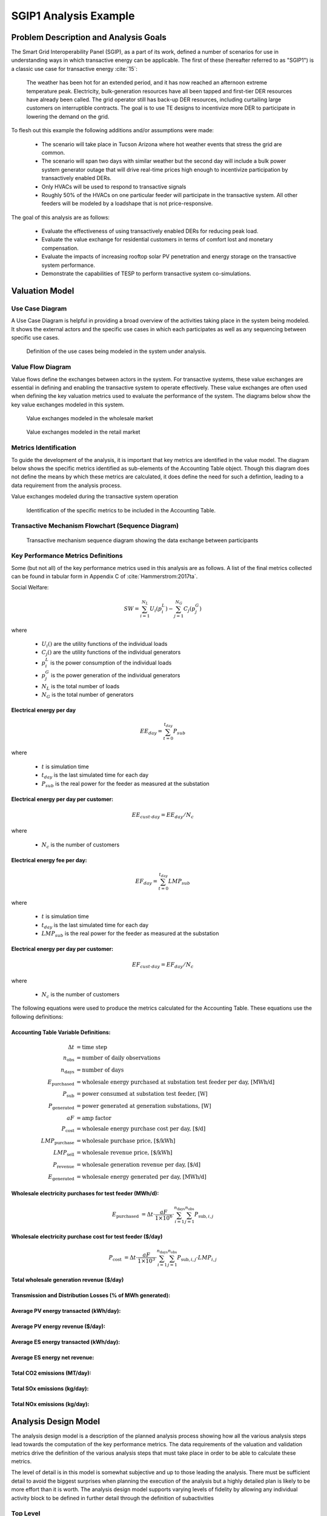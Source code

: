 ..
    _ Copyright (C) 2021 Battelle Memorial Institute
    _ file: SGIP1_Example.rst

SGIP1 Analysis Example
======================

Problem Description and Analysis Goals
--------------------------------------

The Smart Grid Interoperability Panel (SGIP), as a part of its work, defined a number of scenarios for use in understanding ways in which transactive energy can be applicable. The first of these (hereafter referred to as "SGIP1") is a classic use case for transactive energy :cite:`15`:

   The weather has been hot for an extended period, and it has now reached an afternoon extreme temperature peak. Electricity, bulk-generation resources have all been tapped and first-tier DER resources have already been called. The grid operator still has back-up DER resources, including curtailing large customers on interruptible contracts. The goal is to use TE designs to incentivize more DER to participate in lowering the demand on the grid.

To flesh out this example the following additions and/or assumptions were made:

     - The scenario will take place in Tucson Arizona where hot weather events that stress the grid are common.
     - The scenario will span two days with similar weather but the second day will include a bulk power system generator outage that will drive real-time prices high enough to incentivize participation by transactively enabled DERs.
     - Only HVACs will be used to respond to transactive signals
     - Roughly 50% of the HVACs on one particular feeder will participate in the transactive system. All other feeders will be modeled by a loadshape that is not price-responsive.


The goal of this analysis are as follows:

    - Evaluate the effectiveness of using transactively enabled DERs for reducing peak load.
    - Evaluate the value exchange for residential customers in terms of comfort lost and monetary compensation.
    - Evaluate the impacts of increasing rooftop solar PV penetration and energy storage on the transactive system performance.
    - Demonstrate the capabilities of TESP to perform transactive system co-simulations.


Valuation Model
---------------



Use Case Diagram
................
A Use Case Diagram is helpful in providing a broad overview of the activities taking place in the system being modeled. It shows the external actors and the specific use cases in which each participates as well as any sequencing between specific use cases.

.. figure:: ../media/SGIP1/ValueModel-SGIP1UseCase.png
	:name: fig_value_model_use_case

	Definition of the use cases being modeled in the system under analysis.


Value Flow Diagram
..................
Value flows define the exchanges between actors in the system. For transactive systems, these value exchanges are essential in defining and enabling the transactive system to operate effectively. These value exchanges are often used when defining the key valuation metrics used to evaluate the performance of the system. The diagrams below show the key value exchanges modeled in this system.


.. figure:: ../media/SGIP1/ValueModel-WholesaleElectricityServiceValue.png
	:name: fig_value_model_wholesale

	Value exchanges modeled in the wholesale market


.. figure:: ../media/SGIP1/ValueModel-RetailElectricityServiceValue.png
	:name: fig_value_model_retail

	Value exchanges modeled in the retail market

.. figure:: ../media/SGIP1/ValueModel-ModifyResourceAndDemandUsingTES.png
	:name: fig_value_model_transactive




Metrics Identification
......................
To guide the development of the analysis, it is important that key metrics are identified in the value model. The diagram below shows the specific metrics identified as sub-elements of the Accounting Table object. Though this diagram does not define the means by which these metrics are calculated, it does define the need for such a defintion, leading to a data requirement from the analysis process.

Value exchanges modeled during the transactive system operation

.. figure:: ../media/SGIP1/ValueModelMetrics.png
	:name: fig_value_model_metrics

	Identification of the specific metrics to be included in the Accounting Table.


Transactive Mechanism Flowchart (Sequence Diagram)
..................................................

.. figure:: ../media/SGIP1/ClearingSequence2.png
	:name: fig_value_model_clearing_sequence

	Transactive mechanism sequence diagram showing the data exchange between participants


Key Performance Metrics Definitions
...................................

Some (but not all) of the key performance metrics used in this analysis are as follows. A list of the final metrics collected can be found in tabular form in Appendix C of :cite:`Hammerstrom:2017ta`.

Social Welfare:

.. math::

    SW = \sum_{i=1}^{N_L}U_i(p_i^L) - \sum_{j=1}^{N_G}C_j(p_j^G)

where

    * :math:`U_i()` are the utility functions of the individual loads
    * :math:`C_j()` are the utility functions of the individual generators
    * :math:`p_i^L` is the power consumption of the individual loads
    * :math:`p_j^G` is the power generation of the individual generators
    * :math:`N_L` is the total number of loads
    * :math:`N_G` is the total number of generators

Electrical energy per day
,,,,,,,,,,,,,,,,,,,,,,,,,

.. math::

    EE_{day} = \sum_{t=0}^{t_{day}} P_{sub}

where

    * :math:`t` is simulation time
    * :math:`t_{day}` is the last simulated time for each day
    * :math:`P_{sub}` is the real power for the feeder as measured at the substation



Electrical energy per day per customer:
,,,,,,,,,,,,,,,,,,,,,,,,,,,,,,,,,,,,,,,

.. math::

    EE_{cust \cdot day} = EE_{day} / N_c

where

    * :math:`N_c` is the number of customers



Electrical energy fee per day:
,,,,,,,,,,,,,,,,,,,,,,,,,,,,,,

.. math::

    EF_{day} =  \sum_{t=0}^{t_{day}} LMP_{sub}

where

    * :math:`t` is simulation time
    * :math:`t_{day}` is the last simulated time for each day
    * :math:`LMP_{sub}` is the real power for the feeder as measured at the substation



Electrical energy per day per customer:
,,,,,,,,,,,,,,,,,,,,,,,,,,,,,,,,,,,,,,,

.. math::

    EF_{cust \cdot day} = EF_{day} / N_c

where

    * :math:`N_c` is the number of customers

The following equations were used to produce the metrics calculated for the Accounting Table. These equations use the following definitions:

Accounting Table Variable Definitions:
,,,,,,,,,,,,,,,,,,,,,,,,,,,,,,,,,,,,,,

.. math::

    \Delta t & = \text{time step} \\
    n_{\text{obs}} & = \text{number of daily observations} \\
    n_{\text{days}} & = \text{number of days} \\
    E_\text{purchased} & = \text{wholesale energy purchased at substation test feeder per day, [MWh/d]} \\
    P_{\text{sub}} & = \text{power consumed at substation test feeder, [W]} \\
    P_{\text{generated}} & = \text{power generated at generation substations, [W]} \\
    aF & = \text{amp factor} \\
    P_\text{cost} & = \text{wholesale energy purchase cost per day, [\$/d]} \\
    LMP_\text{purchase} & = \text{wholesale purchase price, [\$/kWh]} \\
    LMP_\text{sell} & = \text{wholesale revenue price, [\$/kWh]} \\
    P_\text{revenue} & = \text{wholesale generation revenue per day, [\$/d]} \\
    E_\text{generated} & = \text{wholesale energy generated per day, [MWh/d]}

Wholesale electricity purchases for test feeder (MWh/d):
,,,,,,,,,,,,,,,,,,,,,,,,,,,,,,,,,,,,,,,,,,,,,,,,,,,,,,,,

.. math::

    E_\text{purchased} & = \Delta t\cdot \frac{aF}{1\times 10^6} \cdot
           \sum_{i=1}^{n_{\text{days}}}{
           \sum_{j=1}^{n_{\text{obs}}}{
           P_{\text{sub},i,j} }}


Wholesale electricity purchase cost for test feeder ($/day)
,,,,,,,,,,,,,,,,,,,,,,,,,,,,,,,,,,,,,,,,,,,,,,,,,,,,,,,,

.. math::

    P_\text{cost} & = \Delta t\cdot \frac{aF}{1\times 10^3} \cdot
             \sum_{i=1}^{n_{\text{days}}}{
             \sum_{j=1}^{n_{\text{obs}}}{
             P_{\text{sub},i,j}\cdot LMP_{i,j} }}

Total wholesale generation revenue ($/day)
,,,,,,,,,,,,,,,,,,,,,,,,,,,,,,,,,,,,,,,,,,,,,,,,,,,,,,,,


Transmission and Distribution Losses (% of MWh generated):
,,,,,,,,,,,,,,,,,,,,,,,,,,,,,,,,,,,,,,,,,,,,,,,,,,,,,,,,,,


Average PV energy transacted (kWh/day):
,,,,,,,,,,,,,,,,,,,,,,,,,,,,,,,,,,,,,,,


Average PV energy revenue ($/day):
,,,,,,,,,,,,,,,,,,,,,,,,,,,,,,,,,,


Average ES energy transacted (kWh/day):
,,,,,,,,,,,,,,,,,,,,,,,,,,,,,,,,,,,,,,,


Average ES energy net revenue:
,,,,,,,,,,,,,,,,,,,,,,,,,,,,,,


Total CO2 emissions (MT/day):
,,,,,,,,,,,,,,,,,,,,,,,,,,,,,


Total SOx emissions (kg/day):
,,,,,,,,,,,,,,,,,,,,,,,,,,,,,


Total NOx emissions (kg/day):
,,,,,,,,,,,,,,,,,,,,,,,,,,,,,




Analysis Design Model
---------------------

The analysis design model is a description of the planned analysis process showing how all the various analysis steps lead towards the computation of the key performance metrics. The data requirements of the valuation and validation metrics drive the definition of the various analysis steps that must take place in order to be able to calculate these metrics.

The level of detail is in this model is somewhat subjective and up to those leading the analysis. There must be sufficient detail to avoid the biggest surprises when planning the execution of the analysis but a highly detailed plan is likely to be more effort than it is worth. The analysis design model supports varying levels of fidelity by allowing any individual activity block to be defined in further detail through the definition of subactivities

Top Level
.........

The top level analysis diagram (shown in :numref:`fig_AD_top_level`) is the least detailed model and shows the analysis process at the coarsest level. On the left-hand side of the diagram is the source data (which includes assumptions) and is the only analysis activity with no inputs. The analysis activity blocks in the middle of the diagram show the creation of various outputs from previously created inputs with the terminal activities being the presentation of the final data in the form of tables, graphs, and charts.


.. figure:: ../media/SGIP1/AD_Top_Level.png
	:name: fig_AD_top_level

	Top level view of the analysis design model

Source Data
...........

The green source data block in the top level diagram (see :numref:`fig_AD_top_level`) is defined in further detail in a sub-diagram shown in :numref:`fig_AD_data_sources`. Many of these items are more than single values and are more complex data structures themselves.

.. figure:: ../media/SGIP1/AD_data_sources.png
	:name: fig_AD_data_sources

	Detailed view of the data sources necessary to the SGIP1 analysis.


Develop Transmission and Generation Model
.........................................
The "Develop T+G model" activity block in the top level diagram (see :numref:`fig_AD_top_level`) is defined in further detail in a sub-diagram shown in :numref:`fig_AD_develop_tg_model`. The diagram shows that both generation and transmission network information is used to create a PYPOWER model.

.. figure:: ../media/SGIP1/AD_develop_tg_model.png
	:name: fig_AD_develop_tg_model

	Detailed model of the development process of the transmission and generation system model.


Develop Distribution Model
..........................
The "Develop dist. model" activity block in the top level diagram (see :numref:`fig_AD_top_level`) is defined in further detail in a sub-diagram shown in :numref:`fig_AD_develop_distribution_model`. The distribution model uses assumptions and information from the Residential Energy Consumer Survey (RECS) to define the properties of the modeled houses as well as the inclusion of rooftop solar PV and the participation in the transactive system. These inputs are used to generate a GridLAB-D model.

.. figure:: ../media/SGIP1/AD_develop_distribution_model.png
	:name: fig_AD_develop_distribution_model

	Detailed model of the development process of the distribution system model.



Develop Commercial Building Model
.................................
The "Develop commercial building model" activity block in the top level diagram (see :numref:`fig_AD_top_level`) is defined in further detail in a sub-diagram shown in :numref:`fig_AD_develop_commercial_building_model`. The commercial building model is a predefined Energy+ model paired with a particular TMY3 weather file (converted to EPW for use in Energy+).

.. figure:: ../media/SGIP1/AD_develop_commercial_building_model.png
	:name: fig_AD_develop_commercial_building_model

	Detailed model of the development process of the commercial building.


Prepare co-simulation
.....................
The "Prepare co-simulation" activity block in the top level diagram (see :numref:`fig_AD_top_level`) is defined in further detail in a sub-diagram shown in :numref:`fig_AD_prepare_co-simulation`. The core activity is the "Create co-sim config files" which are used by their respective simulation tools. Additionally, a special metadata file is created from the GridLAB-D model and is used by several of the metrics calculations directly.

.. figure:: ../media/SGIP1/AD_prepare_co-simulation.png
	:name: fig_AD_prepare_co-simulation

	Detailed model of the co-simulation configuration file creation.


Co-simulation
..............
The "Co-simulation" activity block in the top level diagram (see :numref:`fig_AD_top_level`) is defined in further detail in a sub-diagram shown in :numref:`fig_AD_co-simulation`. The GridLAB-D model plays a central role as a significant portion of the modeling effort is centered around enabling loads (specifically HVACs) to participate in the transactive system. In addition to the previously shown information flows between the activities the dynamic data exchange that takes place during the co-simulation run; this is shown by the "<<flow>>" arrows.

.. figure:: ../media/SGIP1/AD_co-simulation.png
	:name: fig_AD_co-simulation

	Detailed model of the co-simulation process showing the dynamic data exchanges with "<<flow>>" arrows.


Accounting table
................
The "Accounting table" presentation block in the top level diagram (see :numref:`fig_AD_top_level`) is defined in further detail in a series of sub-diagrams shown below. Each line of the accounting table shown in :numref:`fig_value_model_metrics` is represented by a gray "presentation" block, showing the required inputs to produce that metric.

.. figure:: ../media/SGIP1/AT_Average_ASHRAE_Discomfort_Hours.png
	:name: fig_AT_avg_ASHRAE_discomfort_hours

	Average ASHRAE discomfort hours metric data flow


.. figure:: ../media/SGIP1/AT_Bulk_Power_System.png
	:name: fig_AT_bulk_power_system

	Bulk power system (T+G) metrics data flows


.. figure:: ../media/SGIP1/AT_DERs.png
	:name: fig_AT_DERs

	Distributed energy resources (DERs) metrics data flows


.. figure:: ../media/SGIP1/AT_Transactive_Feeder.png
	:name: fig_AT_transactive_feeder

	Transactive feeder metric data flows


.. figure:: ../media/SGIP1/AT_T_and_D_Losses.png
	:name: fig_AT_t_and_d_losses

	Transmission and distribution network losses metric data flows


Analysis Validation
...................
The "Analysis validation" presentation block in the top level diagram (see :numref:`fig_AD_top_level`) is defined in further detail in a series of sub-diagrams shown below. These are metrics similar to those in the :ref:`Accounting Table` section but they are not necessarily defined by the value exchanges and thus fall outside the value model. These metrics are identified by the analysis designer in cooperation with analysis team as a whole and are used to validate the correct execution of the analysis.


.. figure:: ../media/SGIP1/AV_Bulk_Power_System.png
	:name: fig_AV_bulk_power_system

	Bulk power system metrics data flows


.. figure:: ../media/SGIP1/AV_Average_Residential_Indoor_Air_Temperature.png
	:name: fig_AV_avg_indoor_air_temp

	Residential indoor air temperature metric data flows


.. figure:: ../media/SGIP1/AV_Commercial_Building.png
	:name: fig_AV_commercial_building

	Commercial indoor air temperature metric data flows


.. figure:: ../media/SGIP1/AV_Residential_PV_and_ES_Impacts.png
	:name: fig_AV_pv_es_impacts

	Residential rooftop solar PV and energy storage metrics data flows




Simulated System Model
----------------------

:numref:`fig_sgip1` shows the types of assets and stakeholders considered for the use cases in this version. The active market participants include a double-auction market at the substation level, the bulk transmission and generation system, a large commercial building with one-way (price-responsive only) HVAC thermostat, and single-family residences that have a two-way (fully transactive) HVAC thermostat. Transactive message flows and key attributes are indicated in **orange**.

In addition, the model includes residential rooftop solar PV and electrical energy storage resources at some of the houses, and waterheaters at many houses. These resources can be transactive, but are not in this version. The rooftop solar PV has a nameplate efficiency of 20% and inverters with 100% efficiency. inverters are set to operate at a constant power factor of 1.0. The rated power of the rooftop solar PV installations varies from house to house and ranges from roughly 2.7 kW to 4.5 kW.

The energy storage devices also have inverters with 100% efficiency and operate in an autonomous load-following mode that performs peak-shaving and valley-filling based on the total load of the customer's house to which it is attached. All energy storage devices are identical with a capacity of 13.5 kWh and a rated power of 5 kW (both charging and discharging). The batteries are modeled as lithium-ion batteries with a round-trip efficiency of 86%. Other details can be found in :numref:`tbl_sgip1`.


.. figure:: ../media/SGIP1/SGIP1system.png
	:name: fig_sgip1

	SGIP-1 system configuration with partial PV and storage adoption


The Circuit Model
.................

:numref:`fig_pp_sgip1` shows the bulk system model in PYPOWER. It is a small system with three generating units and three load buses that comes with
PYPOWER, to which we added a high-cost peaking unit to assure convergence of the optimal power flow in all cases. In SGIP-1 simulations, generating unit 2 was taken offline on the second day to simulate a contingency. The GridLAB-D model was connected to Bus 7, and scaled up to represent multiple feeders. In this way, prices, loads and resources on transmission and distribution systems can impact each other.

.. figure:: ../media/SGIP1/PYPOWERsystem.png
	:name: fig_pp_sgip1

	Bulk System Model with Maximum Generator Real Power Output Capacities

:numref:`fig_taxonomy` shows the topology of a 12.47-kV feeder based on the western
region of PNNL’s taxonomy of typical distribution feeders
:cite:`16`. We use a MATLAB feeder generator script that
produces these models from a typical feeder, including random placement
of houses and load appliances of different sizes appropriate to the
region. The model generator can also produce small commercial buildings,
but these were not used here in favor of a detailed large building
modeled in EnergyPlus. The resulting feeder model included 1594 houses,
755 of which had air conditioning, and approximately 4.8 MW peak load at
the substation. We used a typical weather file for Arizona, and ran the
simulation for two days, beginning midnight on July 1, 2013, which was a
weekday. A normal day was simulated in order for the auction market
history to stabilize, and on the second day, a bulk generation outage
was simulated. See the code repository for more details.

:numref:`fig_school` shows the building envelope for an elementary school model
that was connected to the GridLAB-D feeder model at a 480-volt,
three-phase transformer secondary. The total electric load varied from
48 kW to about 115 kW, depending on the hour of day. The EnergyPlus
agent program collected metrics from the building model, and adjusted
the thermostat setpoints based on real-time price, which is a form of
passive response.

.. figure:: ../media/SGIP1/FeederR1_1.png
	:name: fig_taxonomy

	Distribution Feeder Model (http://emac.berkeley.edu/gridlabd/taxonomy\_graphs/)

.. figure:: ../media/SGIP1/School.png
	:name: fig_school

	Elementary School Model


The Growth Model
................

This version of the growth model has been implemented for yearly
increases in PV adoption, storage adoption, new (greenfield) houses, and
load growth in existing houses. For SGIP-1, only the PV and storage
growth has actually been used. A planned near-term extension will cover
automatic transformer upgrades, making use of load growth more robust
and practical.

:numref:`tbl_sgip1` summarizes the growth model used in this report for SGIP-1. In
row 1, with no (significant) transactive mechanism, one HVAC controller
and one auction market agent were still used to transmit PYPOWER’s LMP
down to the EnergyPlus model, which still responded to real-time prices.
In this version, only the HVAC controllers were transactive. PV systems
would operate autonomously at full output, and storage systems would
operate autonomously in load-following mode.

.. table:: Growth Model for SGIP-1 Simulations
  :name: tbl_sgip1

  +---------------+--------------+------------------------+--------------------+------------------+-----------------------+
  | **Case**      | **Houses**   | **HVAC Controllers**   | **Waterheaters**   | **PV Systems**   | **Storage Systems**   |
  +===============+==============+========================+====================+==================+=======================+
  | (a) No TE     | 1594         | 1                      | 1151               | 0                | 0                     |
  +---------------+--------------+------------------------+--------------------+------------------+-----------------------+
  | (b) Year 0    | 1594         | 755                    | 1151               | 0                | 0                     |
  +---------------+--------------+------------------------+--------------------+------------------+-----------------------+
  | (c) Year 1    | 1594         | 755                    | 1151               | 159              | 82                    |
  +---------------+--------------+------------------------+--------------------+------------------+-----------------------+
  | (d) Year 2    | 1594         | 755                    | 1151               | 311              | 170                   |
  +---------------+--------------+------------------------+--------------------+------------------+-----------------------+
  | (e) Year 3    | 1594         | 755                    | 1151               | 464              | 253                   |
  +---------------+--------------+------------------------+--------------------+------------------+-----------------------+




Simulation Architecture Model
-----------------------------
The SGIP1 analysis, being a co-simulation, has a multiplicity of executables that are used to set-up the co-simulation, run the co-simulation, and process the data coming out of the co-simulation. The  :ref:`Analysis Design Model` provides hints at which tools are used and how they interact but is not focused on how the tools fit together but rather how they can be used to achieve the necessary analysis objectives. This section fleshes out some of those details so that users are better able to understand the analysis process without having to resort to looking at the scripts, configuration files, and executable source code to understand the execution flow of the analysis.


Simulated Functionalities
.........................

The functionalities shown in :numref:`fig_sgip1` are implemented in simulation through a collection of software entities. Some of these entities perform dual roles (such as PYPOWER), solving equations that define the physical state of the system (in this case by solving the powerflow problem) and in also performing market operations to define prices (in this case by solving the optimal power flow problem).

    -  **GridLAB-D**

        - Simulates the physics of the electrical distribution system by solving the power flow of the specified distribution feeder model. To accomplish this it must provide the total distribution feeder load to PYPOWER (bulk power system simulator) and receives from it the substation input voltage.
        - Simulates the thermodynamics and HVAC thermostat control for all residential buildings in the specified distribution feeder model. Provides thermodynamic state information to the Substation Agent to allow formation of real-time energy bids.
        - Simulates the production of the solar PV panels and their local controller (for the cases that include such devices).
        Simulates the physics of the energy storage devices and the behavior of their local controllers.

    - **Substation Agent**
        - Contains all the transactive agents for the residential customers. Using the current state of the individual customers' residences (*e.g.* indoor air temperature) These agents form real-time energy bids for their respective customers and adjust HVAC thermostat setpoints based on the cleared price.
        - Aggregates all individual HVAC agents' real-time energy bids to form a single bid to present to the wholesale real-time energy market.
    - **EnergyPlus**
        - Simulates the thermodynamics of a multi-zone structure (an elementary school in this case)
        - Simulates the integrated controller of said structure
        - Communicates electrical load of said structure to GridLAB-D for its use in solving the powerflow of the distribution feeder model.
    - **PYPOWER**
        - After collecting the load information from GridLAB-D (and scaling it up to a value representative of an entire node in the transmission model) solves the bulk power system power flow to define the nodal voltages, communicating the appropriate value to GridLAB-D.
        - Using the bid information from the generation natively represented in the bulk power system model and the price-responsive load bids provided by the Substation Agent, find the real-time energy price for each node the bulk power system (the LMP) by solving the optimal power flow problem to find the least-cost dispatch for generation and flexible load. Communicate the appropriate LMP to the Substation Agent.


.. figure:: ../media/SGIP1/ClearingSequence2.png
	:name: fig_clearing_sequence

	Sequence of operations to clear market operations

Figure :numref:`fig_clearing_sequence` is a sequence diagram showing the order of events and communication of information between the software entities.

Due to limitations in the load modeling provided by Energy+, some expected interactions are not included in this system model. Specifically:

    - The loads modeled internally in Energy+ are not responsive to voltage and thus the interaction between it and GridLAB-D is only one way: Energy+ just provides a real power load; GridLAB-D does not assume a power factor and the the Energy Plus Agent (which is providing the value via FNCS) does not assume one either.
    - The Energy Plus agent is only price responsive and does not provide a bid for real-time energy.


Software Execution
..................
As is common in many analysis that utilize co-simulation, the SGIP1 analysis contains a relatively large number of executables, input, and output files. Though there are significant details in the :ref:`Analysis Design Model` showing the software components and some of the key data flows and interactions between them, it does not provide details of how the software is executed and interacts with each other. These details are provided below, focusing on the input and output files created and used by each executable.


Software Architecture Overview
,,,,,,,,,,,,,,,,,,,,,,,,,,,,,,
Figure :numref:`fig_SA_top_level` provides the broadest view of the analysis execution. The central element is the "runSGIPn.sh" script which handles the launching of all individual co-simulation elements. To do this successfully, several input and configuration files need to be in place; some of these are distributed with the example and others are generated as a part of preparing for the analysis. Once the co-simulation is complete, two different post-processing scripts can be run to process and present that results.

.. figure:: ../media/SGIP1/SA_top_level.png
	:name: fig_SA_top_level

	Overview of the software execution path


Inherited Files
,,,,,,,,,,,,,,,
Figure :numref:`fig_SA_inherited_input_files` provides a simple list of files that are distributed with the analysis and are necessary inputs. The provenance of these files is not defined and thus this specific files should be treated as blessed for the purpose of the SGIP1 analysis.

.. figure:: ../media/SGIP1/SA_inherited_input_files.png
	:name: fig_SA_inherited_input_files

	List of files distributed with the SGIP1 analysis that are required inputs.


prepare_cases.py
,,,,,,,,,,,,,,,,
Figure :numref:`fig_SA_prepare_cases` shows the process by which the co-simulation-specific files are generated. The weather agent uses a specially-formatted weather file that is generated by the "weathercsv" method in "TMY3toCSV.py". After this completes the "glm_dict.py" script executes to create the GridLAB-D metadata JSON. Lastly, the "prep_substation.py" script runs to create co-simulation configuration files. "prepare_cases.py" does this for all the cases that the SGIP1 analysis supports.

.. figure:: ../media/SGIP1/SA_prepare_cases.png
	:name: fig_SA_prepare_cases

	Co-simulation files generated by "prepare_cases.py" in preparation of performing the analysis proper.



runSGIPn.sh
,,,,,,,,,,,,
Figure :numref:`fig_SA_runSGIP1n` shows series of executables launched to run the SGIP1 co-simulation analysis. All of the activity blocks denote a specific executable with all being run in parallel to enable co-simulation. Each executable has its own set of inputs and outputs that are required and generated (respectively). Though most of these inputs are files (as denoted by the file icon), a few are parameters that are hard-coded into this script (*e.g.* the EnergyPlus Agent). Some input files have file dependencies of their own and these are shown as arrows without the "<<flow>>" tag. The outputs generated by each executable generally consist of a log file and any data collected in a metrics file.

.. figure:: ../media/SGIP1/SA_runSGIP1n.png
	:name: fig_SA_runSGIP1n

	Co-simulation executables launched by "runSGIP1n.sh" and their output metrics files


validation_plot.py
,,,,,,,,,,,,,,,,,,
Figure :numref:`fig_SA_validation_plots` shows the inputs files generated by the co-simulation that are used to generate plots used to validate the correct operation of the co-simulation. TESP provides scripts for post-processing the metrics files produced by the simulation tools and these are used to create Python dictionaries which can be manipulated to produce the validation plots.

.. figure:: ../media/SGIP1/SA_validation_plots.png
	:name: fig_SA_validation_plots

	Post-processing of the output metrics files to produce plots to validate the correct execution of the co-simulation.


createAccountingTable.py
,,,,,,,,,,,,,,,,,,,,,,,,
Figure :numref:`fig_SA_createAccountingTable` shows the input metrics files to used to calculate the final accounting table output from the metrics identified by the :ref:`Valuation Model`.

.. figure:: ../media/SGIP1/SA_createAccountingTable.png
	:name: fig_SA_createAccountingTable

	Post-processing of the output metrics files to produce the necessary metrics for the accounting table.


Data Collection
...............
The data collection for TESP is handled in a largely standardized way. Each simulation tool produces an output dataset with key measurements. This data is typically stored in a JSON file (with an exception or two where the datasets are large and HDF5 is used). The specific data collected is defined in the :ref:`metrics section<design_reference_metrics>` of the TESP  :ref:`design_reference`.

The JSON data files are post-processed by Python scripts (one per simulation tool) to produce Python dictionaries that can then be queried to further post-process the data or used directly to create graphs, charts, tables or other presentations of the data from the analysis. Metadata files describing the models used in the analysis are also used when creating these presentations.


Running the Example
-------------------

As shown in :numref:`tbl_sgip1`, the SGIP1 example is actually a set of five separate co-simulation runs. Performing each run takes somewhere around two hours (depending on the hardware) though they are entirely independent and thus can be run in parallel if sufficient computation resources are available. To avoid slowdowns due to swapping, it is recommended that each run be allocated 16Gb of memory.

To launch one of these runs, only a few simple commands are needed::

    cd ~/tesp/examples/sgip1
    python3 prepare_cases.py # Prepares all SGIP1 cases
    # run and plot one of the cases
    ./runSGIP1b.sh


``./runSGIP1b.sh`` will return a command prompt with the co-simulation running in the background. To check how far along the co-simulation monitoring one of the output files is the most straight-forward way::

    tail -f SGIP1b.csv

The first entry in every line of the file is the number of seconds in the co-simulation that have been completed thus far. The co-simulation is finished at 172800 seconds. After that is complete, a set of summary plots can be created with the following command::

    python3 plots.py SGIP1b



Analysis Results - Model Validation
-----------------------------------
The graphs below were created by running ``validation_plots.py`` (**TODO:** Update default path to match where the data will be) to validate the performance of the models in the co-simulation. Most of these plots involve comparisons across the cases evaluated in this study (see :numref:`tbl_sgip1`).


.. figure:: ../media/SGIP1/validation_generator_outputs.png
	:name: fig_validation_generator_outputs

	Generator outputs of bulk power system, showing the loss of Unit 3 on the second day.


.. figure:: ../media/SGIP1/validation_transactive_bus_prices.png
	:name: fig_validation_transactive_bus_prices

	Wholesale market prices (LMPs) for base and transactive cases, showing lower prices during the peak of the day as transactively participating loads respond.


.. figure:: ../media/SGIP1/validation_transactive_bus_loads2.png
	:name: fig_validation_transactive_bus_loads4

	Total load for transactive feeder in base and transactive case. Should show peak-shaving, valley-filling, and snapback as prices come down off their peak.


.. figure:: ../media/SGIP1/validation_transactive_bus_loads4.png
	:name: fig_validation_transactive_bus_loads2

	Total load for transactive feeder in for four transactive cases with increasing levels of rooftop solar PV and energy storage penetration.


.. figure:: ../media/SGIP1/validation_residential_indoor_temperature.png
	:name: fig_validation_residential_indoor_temperature

	Average residential indoor air temperature for all houses in both base and transactive case. The effect of the transactive controller for the HVACS drives lower relatively lower temperatures during low price periods and relatively higher prices during higher periods.


.. figure:: ../media/SGIP1/validation_commercial_building_indoor_temperature.png
	:name: fig_validation_commercial_building_indoor_temperature

	Commercial building (as modeled in Energy+) indoor air temperature for the base and transactive case. Results should be similar to the residential indoor air temperature with lower temperatures during low-price periods and higher temperatures during high-price periods.


.. figure:: ../media/SGIP1/validation_solar_output.png
	:name: fig_validation_solar_output_output

	Total residential rooftop solar output on the transactive feeder across the four cases within increasing penetration. The rooftop solar is not price responsive. As expected, increasing PV penetration showing increased PV production.


.. figure:: ../media/SGIP1/validation_ES_output.png
	:name: fig_validation_ES_output_output

	Total residential energy storage output on the transactive feeder across the four cases within increasing penetration. The energy storage controller engages in peak-shaving and valley-filling based on the billing meter for the residential customer.






Analysis Results - Key Performance Metrics
------------------------------------------

The graphs below were created by running ``createAccountingTable.py`` and ``plotAccountingTable.py``, which calls the function ``lca_standard_graphs.py``. Most of these plots involve comparisons across the cases evaluated in this study (see :numref:`tbl_accounting_day1` and :numref:`tbl_accounting_day2`).

.. table:: Accounting Table
  :name: tbl_accounting_day1

  +---------------------------------------------------------------+--------------+--------------+--------------+--------------+--------------+
  | Metric   Description                                          | SGIP1a Day 1 | SGIP1b Day 1 | SGIP1c Day 1 | SGIP1d Day 1 | SGIP1e Day 1 |
  +===============================================================+==============+==============+==============+==============+==============+
  | Wholesale   electricity purchases for test feeder (MWh/d)     | 1394         | 1363         | 1261         | 1159         | 1065         |
  +---------------------------------------------------------------+--------------+--------------+--------------+--------------+--------------+
  | Wholesale   electricity purchase cost for test feeder ($/day) | $31,414.83   | $33,992.28   | $30,940.02   | $27,869.27   | $25,287.68   |
  +---------------------------------------------------------------+--------------+--------------+--------------+--------------+--------------+
  | Total   wholesale generation revenue ($/day)                  | $213,441.28  | $237,176.68  | $230,705.91  | $224,178.12  | $218,903.29  |
  +---------------------------------------------------------------+--------------+--------------+--------------+--------------+--------------+
  | Transmission   and Distribution Losses (% of MWh generated)   | 0.03         | 0.03         | 0.03         | 0.03         | 0.03         |
  +---------------------------------------------------------------+--------------+--------------+--------------+--------------+--------------+
  | Average   PV energy transacted (kWh/day)                      | 0.0          | 0.0          | 17.6         | 34.3         | 51.2         |
  +---------------------------------------------------------------+--------------+--------------+--------------+--------------+--------------+
  | Average   PV energy revenue ($/day)                           | $0.00        | $0.00        | $127.65      | $242.23      | $353.86      |
  +---------------------------------------------------------------+--------------+--------------+--------------+--------------+--------------+
  | Average   ES energy transacted (kWh/day)                      | 0.00         | 0.00         | 0.68         | 0.98         | 0.88         |
  +---------------------------------------------------------------+--------------+--------------+--------------+--------------+--------------+
  | Average   ES energy net revenue                               | $0.00        | $0.00        | $4.98        | $7.84        | $8.16        |
  +---------------------------------------------------------------+--------------+--------------+--------------+--------------+--------------+
  | Total   CO2 emissions (MT/day)                                | 0.70         | 0.79         | 0.78         | 0.76         | 0.75         |
  +---------------------------------------------------------------+--------------+--------------+--------------+--------------+--------------+
  | Total   SOx emissions (kg/day)                                | 0.01         | 0.01         | 0.01         | 0.01         | 0.01         |
  +---------------------------------------------------------------+--------------+--------------+--------------+--------------+--------------+
  | Total   NOx emissions (kg/day)                                | 0.05         | 0.05         | 0.05         | 0.05         | 0.05         |
  +---------------------------------------------------------------+--------------+--------------+--------------+--------------+--------------+

.. table:: Accounting Table
  :name: tbl_accounting_day2

  +---------------------------------------------------------------+---------------+--------------+--------------+--------------+--------------+
  | Metric   Description                                          | SGIP1a Day 2  | SGIP1b Day 2 | SGIP1c Day 2 | SGIP1d Day 2 | SGIP1e Day 2 |
  +===============================================================+==============+==============+==============+==============+==============+
  | Wholesale   electricity purchases for test feeder (MWh/d)     | 64            | 59           | 53           | 55           | 47           |
  +---------------------------------------------------------------+---------------+--------------+--------------+--------------+--------------+
  | Wholesale   electricity purchase cost for test feeder ($/day) | $166,254.07   | $128,845.80  | $94,489.84   | $67,207.80   | $45,545.65   |
  +---------------------------------------------------------------+---------------+--------------+--------------+--------------+--------------+
  | Total   wholesale generation revenue ($/day)                  | $1,006,250.16 | $828,363.84  | $654,001.74  | $500,031.51  | $362,912.27  |
  +---------------------------------------------------------------+---------------+--------------+--------------+--------------+--------------+
  | Transmission   and Distribution Losses (% of MWh generated)   | 0.00          | 0.00         | 0.00         | 0.00         | 0.00         |
  +---------------------------------------------------------------+---------------+--------------+--------------+--------------+--------------+
  | Average   PV energy transacted (kWh/day)                      | 0.0           | 0.0          | 0.9          | 1.7          | 2.6          |
  +---------------------------------------------------------------+---------------+--------------+--------------+--------------+--------------+
  | Average   PV energy revenue ($/day)                           | $0.00         | $0.00        | $539.65      | $792.16      | $834.53      |
  +---------------------------------------------------------------+---------------+--------------+--------------+--------------+--------------+
  | Average   ES energy transacted (kWh/day)                      | 0.00          | 0.00         | -0.60        | -0.90        | -0.86        |
  +---------------------------------------------------------------+---------------+--------------+--------------+--------------+--------------+
  | Average   ES energy net revenue                               | $0.00         | $0.00        | -$0.21       | $0.73        | $3.60        |
  +---------------------------------------------------------------+---------------+--------------+--------------+--------------+--------------+
  | Total   CO2 emissions (MT/day)                                | 2.91          | 2.42         | 1.94         | 1.51         | 1.11         |
  +---------------------------------------------------------------+---------------+--------------+--------------+--------------+--------------+
  | Total   SOx emissions (kg/day)                                | 0.02          | 0.02         | 0.02         | 0.01         | 0.01         |
  +---------------------------------------------------------------+---------------+--------------+--------------+--------------+--------------+
  | Total   NOx emissions (kg/day)                                | 0.19          | 0.16         | 0.12         | 0.10         | 0.07         |
  +---------------------------------------------------------------+---------------+--------------+--------------+--------------+--------------+


.. figure:: ../media/SGIP1/Wholesale_Energy_Purchased_at_Test_Feeder.png
	:name: fig_metrics_wholesale_purchase

.. figure:: ../media/SGIP1/Wholesale_Energy_Cost_at_Test_Feeder.png
	:name: fig_metrics_wholesale_cost

.. figure:: ../media/SGIP1/Total_Generator_Revenue.png
	:name: fig_metrics_generator_revenue

.. figure:: ../media/SGIP1/PV_Energy_Transacted.png
	:name: fig_metrics_PV_energy

.. figure:: ../media/SGIP1/PV_Average_Revenue.png
	:name: fig_metrics_PV_revenue

.. figure:: ../media/SGIP1/ES_Energy_Transacted.png
	:name: fig_metrics_ES_energy

.. figure:: ../media/SGIP1/ES_Average_Revenue.png
	:name: fig_metrics_ES_revenue

.. figure:: ../media/SGIP1/Emissions.png
	:name: fig_metrics_emissions



	description of plots.




Summary metrics results, likely in tabular form. May copy results from publications

Related Publications
--------------------

This use of TESP to perform the SGIP1 analysis resulted in the following related publications:

    S. E. Widergren, D. J. Hammerstrom, Q. Huang, K. Kalsi, J. Lian, A. Makhmalbaf, T. E. McDermott, D. Sivaraman, Y. Tang, A. Veeramany, and J. C. Woodward. Transactive Systems Simulation and Valuation Platform Trial Analysis. Technical Report PNNL-26409, Pacific Northwest National Laboratory (PNNL), Richland, WA (United States), Richland, WA, Apr. 2017. DOI: 10.2172/1379448. Available at: http://www.osti.gov/servlets/purl/1379448/

    Q. Huang, T. McDermott, Y. Tang, A. Makhmalbaf, D. Hammerstrom, A. Fisher, L. Marinovici, and T. D. Hardy. Simulation-Based Valuation of Transactive Energy Systems. Power Systems, IEEE Transactions on, May 2018. DOI: 10.1109/TPWRS.2018.2838111. Available at: https://ieeexplore.ieee.org/document/8360969/

